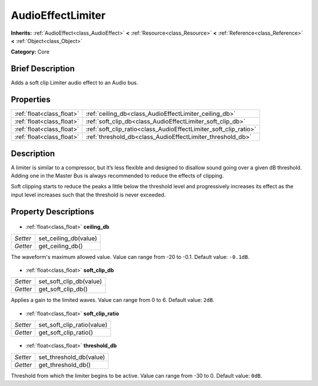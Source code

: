 .. Generated automatically by doc/tools/makerst.py in Godot's source tree.
.. DO NOT EDIT THIS FILE, but the AudioEffectLimiter.xml source instead.
.. The source is found in doc/classes or modules/<name>/doc_classes.

.. _class_AudioEffectLimiter:

AudioEffectLimiter
==================

**Inherits:** :ref:`AudioEffect<class_AudioEffect>` **<** :ref:`Resource<class_Resource>` **<** :ref:`Reference<class_Reference>` **<** :ref:`Object<class_Object>`

**Category:** Core

Brief Description
-----------------

Adds a soft clip Limiter audio effect to an Audio bus.

Properties
----------

+---------------------------+------------------------------------------------------------------+
| :ref:`float<class_float>` | :ref:`ceiling_db<class_AudioEffectLimiter_ceiling_db>`           |
+---------------------------+------------------------------------------------------------------+
| :ref:`float<class_float>` | :ref:`soft_clip_db<class_AudioEffectLimiter_soft_clip_db>`       |
+---------------------------+------------------------------------------------------------------+
| :ref:`float<class_float>` | :ref:`soft_clip_ratio<class_AudioEffectLimiter_soft_clip_ratio>` |
+---------------------------+------------------------------------------------------------------+
| :ref:`float<class_float>` | :ref:`threshold_db<class_AudioEffectLimiter_threshold_db>`       |
+---------------------------+------------------------------------------------------------------+

Description
-----------

A limiter is similar to a compressor, but it’s less flexible and designed to disallow sound going over a given dB threshold. Adding one in the Master Bus is always recommended to reduce the effects of clipping.

Soft clipping starts to reduce the peaks a little below the threshold level and progressively increases its effect as the input level increases such that the threshold is never exceeded.

Property Descriptions
---------------------

  .. _class_AudioEffectLimiter_ceiling_db:

- :ref:`float<class_float>` **ceiling_db**

+----------+-----------------------+
| *Setter* | set_ceiling_db(value) |
+----------+-----------------------+
| *Getter* | get_ceiling_db()      |
+----------+-----------------------+

The waveform's maximum allowed value. Value can range from -20 to -0.1. Default value: ``-0.1dB``.

  .. _class_AudioEffectLimiter_soft_clip_db:

- :ref:`float<class_float>` **soft_clip_db**

+----------+-------------------------+
| *Setter* | set_soft_clip_db(value) |
+----------+-------------------------+
| *Getter* | get_soft_clip_db()      |
+----------+-------------------------+

Applies a gain to the limited waves. Value can range from 0 to 6. Default value: ``2dB``.

  .. _class_AudioEffectLimiter_soft_clip_ratio:

- :ref:`float<class_float>` **soft_clip_ratio**

+----------+----------------------------+
| *Setter* | set_soft_clip_ratio(value) |
+----------+----------------------------+
| *Getter* | get_soft_clip_ratio()      |
+----------+----------------------------+

  .. _class_AudioEffectLimiter_threshold_db:

- :ref:`float<class_float>` **threshold_db**

+----------+-------------------------+
| *Setter* | set_threshold_db(value) |
+----------+-------------------------+
| *Getter* | get_threshold_db()      |
+----------+-------------------------+

Threshold from which the limiter begins to be active. Value can range from -30 to 0. Default value: ``0dB``.

